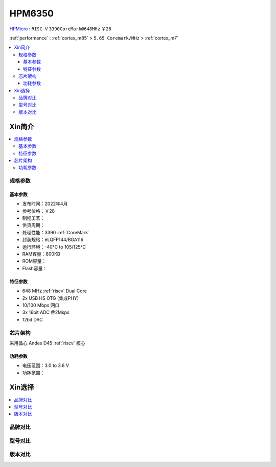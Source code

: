 
.. _hpm6350:

HPM6350
===============

.. image:: https://github.com/SoCXin/HPM6750/workflows/sdk/badge.svg
    :target: https://github.com/SoCXin/hpm_sdk
.. image:: https://github.com/SoCXin/HPM6750/workflows/demo/badge.svg
    :target: https://github.com/SoCXin/HPM6750

`HPMicro <https://www.hpmicro.com>`_ : ``RISC-V`` ``3390CoreMark@648MHz`` ``￥28``

:ref:`performance` : :ref:`cortex_m85` > ``5.65 Coremark/MHz`` > :ref:`cortex_m7`

.. contents::
    :local:

Xin简介
-----------



.. contents::
    :local:

规格参数
~~~~~~~~~~~


基本参数
^^^^^^^^^^^

* 发布时间：2022年4月
* 参考价格：￥28
* 制程工艺：
* 供货周期：
* 处理性能：3390 :ref:`CoreMark`
* 封装规格：eLQFP144/BGA116
* 运行环境：-40°C to 105/125°C
* RAM容量：800KB
* ROM容量：
* Flash容量：


特征参数
^^^^^^^^^^^

* 648 MHz :ref:`riscv` Dual Core
* 2x USB HS OTG (集成PHY)
* 10/100 Mbps 网口
* 3x 16bit ADC @2Msps
* 12bit DAC

芯片架构
~~~~~~~~~~~

采用晶心 Andes D45 :ref:`riscv` 核心

功耗参数
^^^^^^^^^^^

* 电压范围：3.0 to 3.6 V
* 功耗范围：

Xin选择
-----------

.. contents::
    :local:

品牌对比
~~~~~~~~~


型号对比
~~~~~~~~~

.. image:: ./images/HPM6350l.png
    :target: https://www.hpmicro.com/index.html

版本对比
~~~~~~~~~

.. image:: ./images/HPM6350d.png
    :target: http://www.hpmicro.com/resources/resources.html#row5
